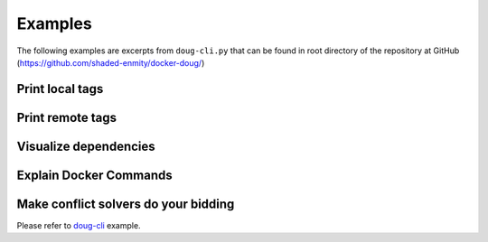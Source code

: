 Examples
========

The following examples are excerpts from ``doug-cli.py`` that can be found in root directory of the repository at GitHub (https://github.com/shaded-enmity/docker-doug/)

Print local tags
----------------

.. code-block::  python
   :linenos:

   from libdoug.docker_api import DockerLocal
   from libdoug.history import ImageHistory
   docker = DockerLocal()
   repo = 'fedora'

   print "Local tags:"
   local = docker.getimages(repo)
   localhistory = ImageHistory(local)
   localhistory.printout()

Print remote tags
-----------------

.. code-block:: python
   :linenos:

   from libdoug.registry import Registry
   from libdoug.history import ImageHistory
   from libdoug.docker_api import UserInfo
   repo = 'fedora'
   user = UserInfo('me', 'mypass', 'my@mail.org')
   registry = Registry('docker.io')

   print "Remote tags:"
   remotehistory = ImageHistory.fromjson(registry.querytags(repo, user))
   remotehistory.printout()


Visualize dependencies
----------------------

.. code-block:: python
   :linenos:

   from libdoug.docker_api import DockerLocal
   from libdoug.utils import get_image
   from libdoug.dependency_walker import DependencyWalker
   from libdoug.graph import DependencyType
   docker = DockerLocal()
   img = 'fedora:21'

   print "Dependency Walker:"
   allimages = docker.getallimages()
   image = get_image(img, allimages)
   walker = DependencyWalker(image, DependencyType.IMAGE)
   walker.walk(docker.getallimages())


Explain Docker Commands
-----------------------

.. code-block:: python
   :linenos:

   from libdoug.api.flags import parse_cli

   cli = parse_cli('docker run -it --rm -p 3000:3000 -v /:/volume -v /another:/some/place/else -e A=B -e B=C myImage /bin/bash -c "echo Test!"')
   print 'Flags:   ', "\n	  ".join(["%s = %s"%a for a in cli.flags])
   print 'Verb:    ', cli.verb
   print 'Context: ', cli.context
   print 'Workdir: ', os.getcwd()

Make conflict solvers do your bidding
-------------------------------------

Please refer to doug-cli_ example.

.. _doug-cli: https://github.com/shaded-enmity/docker-doug/blob/master/doug-cli.py#L54
